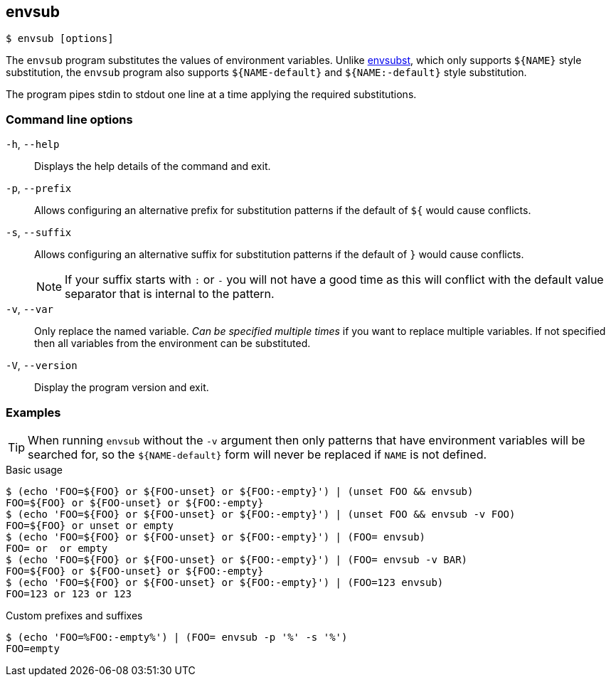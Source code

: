 == envsub

[source,bash]
----
$ envsub [options]
----

The `envsub` program substitutes the values of environment variables.
Unlike link:https://www.gnu.org/software/gettext/manual/html_node/envsubst-Invocation.html[envsubst], which only supports `${NAME}` style substitution, the `envsub` program also supports `${NAME-default}` and `${NAME:-default}` style substitution.

The program pipes stdin to stdout one line at a time applying the required substitutions.

=== Command line options

`-h`, `--help`:: Displays the help details of the command and exit.

`-p`, `--prefix`:: Allows configuring an alternative prefix for substitution patterns if the default of `${` would cause conflicts.

`-s`, `--suffix`:: Allows configuring an alternative suffix for substitution patterns if the default of `}` would cause conflicts.
+
NOTE: If your suffix starts with `:` or `-` you will not have a good time as this will conflict with the default value separator that is internal to the pattern.

`-v`, `--var`:: Only replace the named variable. _Can be specified multiple times_ if you want to replace multiple variables. If not specified then all variables from the environment can be substituted.

`-V`, `--version`:: Display the program version and exit.

=== Examples

TIP: When running `envsub` without the `-v` argument then only patterns that have environment variables will be searched for, so the `${NAME-default}` form will never be replaced if `NAME` is not defined.

.Basic usage
[source,bash]
----
$ (echo 'FOO=${FOO} or ${FOO-unset} or ${FOO:-empty}') | (unset FOO && envsub)
FOO=${FOO} or ${FOO-unset} or ${FOO:-empty}
$ (echo 'FOO=${FOO} or ${FOO-unset} or ${FOO:-empty}') | (unset FOO && envsub -v FOO)
FOO=${FOO} or unset or empty
$ (echo 'FOO=${FOO} or ${FOO-unset} or ${FOO:-empty}') | (FOO= envsub)
FOO= or  or empty
$ (echo 'FOO=${FOO} or ${FOO-unset} or ${FOO:-empty}') | (FOO= envsub -v BAR)
FOO=${FOO} or ${FOO-unset} or ${FOO:-empty}
$ (echo 'FOO=${FOO} or ${FOO-unset} or ${FOO:-empty}') | (FOO=123 envsub)
FOO=123 or 123 or 123
----

.Custom prefixes and suffixes
[source,bash]
----
$ (echo 'FOO=%FOO:-empty%') | (FOO= envsub -p '%' -s '%')
FOO=empty
----
